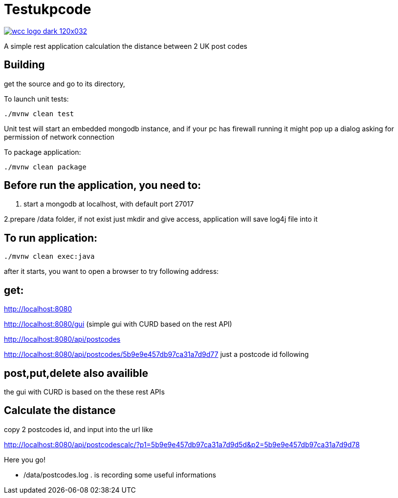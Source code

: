 = Testukpcode

image:https://careers.wcc-group.com/sites/all/themes/careeratwcc/images/wcc-logo-dark-120x032.png[link="https://careers.wcc-group.com/?page=1"]

A simple rest application calculation the distance between 2 UK post codes



== Building

get the source and go to its directory, 

To launch unit tests:
```
./mvnw clean test
```
Unit test will start an embedded mongodb instance, and if your pc has firewall running it might pop up a dialog asking for permission of network connection


To package application:
```
./mvnw clean package
```



== Before run the application, you need to:


1. start a mongodb at localhost, with default port 27017  

2.prepare /data folder, if not exist just mkdir and give access, application will save log4j file into it





== To run application:
```
./mvnw clean exec:java
```

after it starts, you want to open a browser to try following address:


== get:

http://localhost:8080

http://localhost:8080/gui    (simple gui with CURD based on the rest API)

http://localhost:8080/api/postcodes

http://localhost:8080/api/postcodes/5b9e9e457db97ca31a7d9d77       just a postcode id following


== post,put,delete also availible
the gui with CURD is based on the these rest APIs


== Calculate the distance 

copy 2 postcodes id, and input into the url like

http://localhost:8080/api/postcodescalc/?p1=5b9e9e457db97ca31a7d9d5d&p2=5b9e9e457db97ca31a7d9d78

Here you go!


* /data/postcodes.log .  is recording some useful informations
